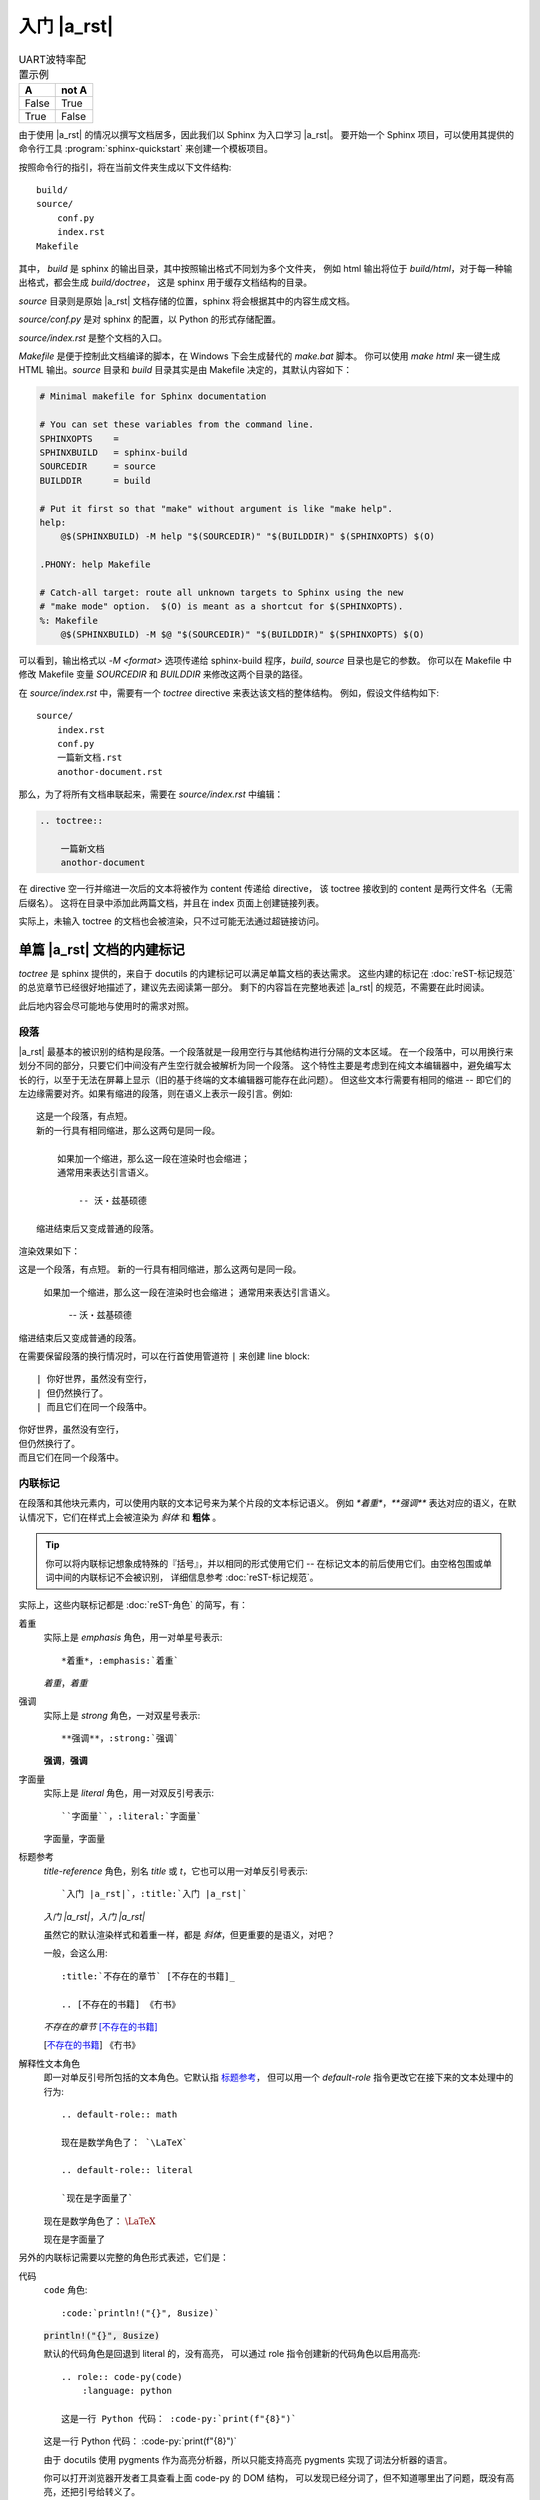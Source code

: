 ############
入门 |a_rst|
############

.. table:: UART波特率配置示例
   :widths: auto

   =====  =====
     A    not A
   =====  =====
   False  True
   True   False
   =====  =====

由于使用 |a_rst| 的情况以撰写文档居多，因此我们以 Sphinx 为入口学习 |a_rst|。
要开始一个 Sphinx 项目，可以使用其提供的命令行工具 :program:`sphinx-quickstart`
来创建一个模板项目。

按照命令行的指引，将在当前文件夹生成以下文件结构::

    build/
    source/
        conf.py
        index.rst
    Makefile

其中， *build* 是 sphinx 的输出目录，其中按照输出格式不同划为多个文件夹，
例如 html 输出将位于 *build/html*，对于每一种输出格式，都会生成 *build/doctree*，
这是 sphinx 用于缓存文档结构的目录。

*source* 目录则是原始 |a_rst| 文档存储的位置，sphinx 将会根据其中的内容生成文档。

*source/conf.py* 是对 sphinx 的配置，以 Python 的形式存储配置。

*source/index.rst* 是整个文档的入口。

*Makefile* 是便于控制此文档编译的脚本，在 Windows 下会生成替代的 *make.bat* 脚本。
你可以使用 `make html` 来一键生成 HTML 输出。*source* 目录和 *build* 目录其实是由 Makefile
决定的，其默认内容如下：

.. code:: makefile

    # Minimal makefile for Sphinx documentation

    # You can set these variables from the command line.
    SPHINXOPTS    =
    SPHINXBUILD   = sphinx-build
    SOURCEDIR     = source
    BUILDDIR      = build

    # Put it first so that "make" without argument is like "make help".
    help:
        @$(SPHINXBUILD) -M help "$(SOURCEDIR)" "$(BUILDDIR)" $(SPHINXOPTS) $(O)

    .PHONY: help Makefile

    # Catch-all target: route all unknown targets to Sphinx using the new
    # "make mode" option.  $(O) is meant as a shortcut for $(SPHINXOPTS).
    %: Makefile
        @$(SPHINXBUILD) -M $@ "$(SOURCEDIR)" "$(BUILDDIR)" $(SPHINXOPTS) $(O)

可以看到，输出格式以 `-M <format>` 选项传递给 sphinx-build 程序，*build*, *source* 目录也是它的参数。
你可以在 Makefile 中修改 Makefile 变量 `SOURCEDIR` 和 `BUILDDIR` 来修改这两个目录的路径。

在 *source/index.rst* 中，需要有一个 `toctree` directive 来表达该文档的整体结构。
例如，假设文件结构如下::

    source/
        index.rst
        conf.py
        一篇新文档.rst
        anothor-document.rst

那么，为了将所有文档串联起来，需要在 *source/index.rst* 中编辑：

.. code:: rst

    .. toctree::

        一篇新文档
        anothor-document

在 directive 空一行并缩进一次后的文本将被作为 content 传递给 directive，
该 toctree 接收到的 content 是两行文件名（无需后缀名）。
这将在目录中添加此两篇文档，并且在 index 页面上创建链接列表。

实际上，未输入 toctree 的文档也会被渲染，只不过可能无法通过超链接访问。

单篇 |a_rst| 文档的内建标记
===========================

`toctree` 是 sphinx 提供的，来自于 docutils 的内建标记可以满足单篇文档的表达需求。
这些内建的标记在 :doc:`reST-标记规范` 的总览章节已经很好地描述了，建议先去阅读第一部分。
剩下的内容旨在完整地表述 |a_rst| 的规范，不需要在此时阅读。

此后地内容会尽可能地与使用时的需求对照。

段落
----

|a_rst| 最基本的被识别的结构是段落。一个段落就是一段用空行与其他结构进行分隔的文本区域。
在一个段落中，可以用换行来划分不同的部分，只要它们中间没有产生空行就会被解析为同一个段落。
这个特性主要是考虑到在纯文本编辑器中，避免编写太长的行，以至于无法在屏幕上显示（旧的基于终端的文本编辑器可能存在此问题）。
但这些文本行需要有相同的缩进 -- 即它们的左边缘需要对齐。如果有缩进的段落，则在语义上表示一段引言。例如::

    这是一个段落，有点短。
    新的一行具有相同缩进，那么这两句是同一段。

        如果加一个缩进，那么这一段在渲染时也会缩进；
        通常用来表达引言语义。

            -- 沃・兹基硕德

    缩进结束后又变成普通的段落。

渲染效果如下：

这是一个段落，有点短。
新的一行具有相同缩进，那么这两句是同一段。

    如果加一个缩进，那么这一段在渲染时也会缩进；
    通常用来表达引言语义。

        -- 沃・兹基硕德

缩进结束后又变成普通的段落。

在需要保留段落的换行情况时，可以在行首使用管道符 ``|`` 来创建 line block::

    | 你好世界，虽然没有空行，
    | 但仍然换行了。
    | 而且它们在同一个段落中。

| 你好世界，虽然没有空行，
| 但仍然换行了。
| 而且它们在同一个段落中。

内联标记
--------

在段落和其他块元素内，可以使用内联的文本记号来为某个片段的文本标记语义。
例如 `*着重*`，`**强调**` 表达对应的语义，在默认情况下，它们在样式上会被渲染为 *斜体* 和 **粗体** 。

.. tip::

    你可以将内联标记想象成特殊的『括号』，并以相同的形式使用它们 --
    在标记文本的前后使用它们。由空格包围或单词中间的内联标记不会被识别，
    详细信息参考 :doc:`reST-标记规范`。

实际上，这些内联标记都是 :doc:`reST-角色` 的简写，有：

着重
    实际上是 `emphasis` 角色，用一对单星号表示::

        *着重*，:emphasis:`着重`

    *着重*，:emphasis:`着重`

强调
    实际上是 `strong` 角色，一对双星号表示::

        **强调**，:strong:`强调`

    **强调**，:strong:`强调`

字面量
    实际上是 `literal` 角色，用一对双反引号表示::

        ``字面量``，:literal:`字面量`

    ``字面量``，:literal:`字面量`

.. _标题参考:

标题参考
    `title-reference` 角色，别名 `title` 或 `t`，它也可以用一对单反引号表示::

        `入门 |a_rst|`，:title:`入门 |a_rst|`

    `入门 |a_rst|`，:title:`入门 |a_rst|`

    虽然它的默认渲染样式和着重一样，都是 *斜体*，但更重要的是语义，对吧？

    一般，会这么用::

        :title:`不存在的章节` [不存在的书籍]_

        .. [不存在的书籍] 《冇书》

    :title:`不存在的章节` [不存在的书籍]_

    .. [不存在的书籍] 《冇书》

.. _解释性文本角色:

解释性文本角色
    即一对单反引号所包括的文本角色。它默认指 标题参考_，
    但可以用一个 `default-role` 指令更改它在接下来的文本处理中的行为::

        .. default-role:: math

        现在是数学角色了： `\LaTeX`

        .. default-role:: literal

        `现在是字面量了`

    .. default-role:: math

    现在是数学角色了： `\LaTeX`

    .. default-role:: literal

    `现在是字面量了`

另外的内联标记需要以完整的角色形式表述，它们是：

代码
    `code` 角色::

        :code:`println!("{}", 8usize)`

    :code:`println!("{}", 8usize)`

    默认的代码角色是回退到 literal 的，没有高亮，
    可以通过 role 指令创建新的代码角色以启用高亮::

        .. role:: code-py(code)
            :language: python

        这是一行 Python 代码： :code-py:`print(f"{8}")`

    .. role:: code-py(code)
        :language: python

    这是一行 Python 代码： :code-py:`print(f"{8}")`

    由于 docutils 使用 pygments 作为高亮分析器，所以只能支持高亮
    pygments 实现了词法分析器的语言。

    你可以打开浏览器开发者工具查看上面 code-py 的 DOM 结构，
    可以发现已经分词了，但不知道哪里出了问题，既没有高亮，还把引号给转义了。

数学
    `math` 角色，用来表示一段内联的数学公式::

        :math:`\LaTeX`

    根据生成器的配置，可能使用 MathJax, KaTeX 渲染，
    或者使用本地 LaTeX 编译成 SVG 嵌入。

    这个得看生成器的配置，docutils 只管语义表达。
    Sphinx 默认使用 MathJax，但是推荐使用以下设置配置成 :math:`\KaTeX`，
    比前者性能高出不少：

    .. code:: python

        # conf.py

上标与下标
    上标是 `superscript` ，别名 `sup`，下标是 `subscript`，`sub`。
    由于内联标记需要与其他构造保持一个空格，因此像这样的写法是不会按预期渲染的::

        He:sub:`2`:sup:`4`

    He:sub:`2`:sup:`4`

    你需要用空格隔开的同时，将空格转义以便在输出中不渲染它们::

        He\ :sub:`2`\ :sup:`4`

    He\ :sub:`2`\ :sup:`4`

    呕，在 HTML 中表达化学符号真是一件难事，我还是用 :math:`\LaTeX` 吧：
    :math:`\text{He}_{2}^{4}` 。

原始
    `raw` 角色，表示将内容原封不动地传递给输出。
    这个角色不能直接使用，而是使用 `role` 指令定义一个新角色，并指定输出格式::

        .. role:: html(raw)
            :format: html

    这样，将会限制其只在 html 输出格式下以原始文本渲染该角色的内容，而在其他输出格式下，将如同注释一般不会渲染。

    例如::

        .. role:: raw-html(raw)
            :format: html

        .. role:: raw-latex(raw)
            :format: latex

        在 HTML 中，将会渲染
        :raw-html:`<ruby><rb>拼</rb><rt>pin</rt><rb>音</rb><rt>yin</rt></ruby>`，
        而 :raw-latex:`怎么做哦` 应该是不会在 HTML 输出中渲染的。

    .. role:: raw-html(raw)
        :format: html

    .. role:: raw-latex(raw)
        :format: latex

    在 HTML 中，将会渲染
    :raw-html:`<ruby><rb>拼</rb><rt>pin</rt><rb>音</rb><rt>yin</rt></ruby>`，
    而 :raw-latex:`怎么做哦` 应该是不会在 HTML 输出中渲染的。

    .. warning::

        raw 角色本身在某格式下的 :raw:`渲染样式` 是未定义的。

列表
----

有三种风格来表示一列项目。无序列表用 `*`, `-`, `+` 做项目符号，
有序列表可以用 数字、字母、罗马数字 加上 点（`.`）、右英文括号（`)`）或用英文括号完全包围 -- 无论你偏好什么，都能识别::

    *   无序 1

    -   无序 2

    +   无序 3

    1.  有序 1

    2)  有序 2)

    (3) 有序 (3)

    i.  有序 一

    II.  有序 贰

    c.  有序 three

*   无序 1

-   无序 2

+   无序 3

1.  有序 1

2)  有序 2)

(3) 有序 (3)

i.  有序 一

II.  有序 贰

c.  有序 three

.. tip::

    无序列表的项目符号可以混用，只需要保持缩进即可。

    但有序列表的项目符号不可混用，并且需要保持编号连续且单调。
    不过，你可以使用 `#` 符号来进行编号的自动推导::

        1. 第一项
        #. 第二
        #. 第三

    1. 第一项
    #. 第二
    #. 第三

列表可以通过增减缩进来表达嵌套关系::

    -   无序 1

        1. 可嵌套有序
        #. 有序 2

    -   无序回来

-   无序 1

    1. 可嵌套任意类型列表，例如有序列表
    #. 有序 2

-   无序回来

超链接
------

|a_rst| 一个超链接需要有两个部分：引用和靶标::

    引用部分需要在名称后加下划线：链接_
    如果名称中包含了空格，则需要用反引号包括起来：`链 接`_。

    靶标部分的下划线在名称前面：

    .. _链接: https://docutils.sourceforge.io/docs/user/rst/quickref.html

    如果留空，则会将靶标引至下一个块元素。

引用和靶标也可以写在同一处::

    `名称 <https://docutils.sourceforge.io/docs/user/rst/quickref.html>`__

    即 `name <target>`_ 的形式。前者将会渲染为显示名称，后者将会作为靶标。

靶标也有内联形式，例如::

    _`靶标` 在这里，而引用将会引至前面的 靶标_ 处。

_`靶标` 在这里，而引用将会引至前面的 靶标_ 处。

隐式超链接可以将引用引至标题::

    正如下面的 `标题`_ 章节所说一样。

正如下面的 `标题`_ 章节所说一样。

任何满足 Uri 形式的文本会在渲染流程的最后被识别为超链接::

    -   https://docutils.sourceforge.io/docs/user/rst/quickref.html#hyperlink-targets
    -   ftp://firefox.fake-mozilla.org/

-   https://docutils.sourceforge.io/docs/user/rst/quickref.html#hyperlink-targets
-   ftp://firefox.fake-mozilla.org/

标题
----

标题是划分章节的依据。将单行文本缀以下划符号则构成标题。
可用的符号有 :literal:`#=-~:'"^_*+<>`，以及反引号。
需要满足长度条件：下划符号的数目与标题文本一致，（中文这类宽字符算两个字符）。

章节的大小关系与符号无关，只与符号出现的顺序有关。一般来讲，习惯用 `#` 做一级标题，`=`, `-` 分别做 二、三 级标题。

并且，可以使用双划线::

    ##########
    双划线风格
    ##########

    单划线风格
    ==========

标题本身会提供一个锚点，可以使用 `超链接`_ 的方式来指向本文的一个章节::

    `标题`_

例子：`标题`_ 。

分割线
------

任何四个以上的重复横线将会渲染为分割线::

    ----

----

常用指令
========

任何满足::

    +-------+-------------------------------+
    | ".. " | directive type "::" directive |
    +-------+ block                         |
            |                               |
            +-------------------------------+

例如::

    .. image:: example.png

形式的块都将尝试作为指令解析。

紧跟着指令名之后的内容为指令的 argument，
在指令后一行，添加缩进并以字段列表的形式输入的为指令的 options，
在 options 后空一行，并相对指令缩进一次的输入，是指令的 content::

    .. {{ 指令名 }}:: {{ argument }}
        :{{ field name }}: {{ field value }}

        {{ content }}

大概是以上这个样子。
利用指令，可以：

-   引入资源
-   格式化代码块
-   运行 Python 代码或借用进程间通信机制调用其他代码，并将结果嵌入输出中
-   ……

图像
----

插入图像可以使用 `image` 或 `figure` 指令。

image 属于直接插入图片用的，而 figure 则可以添加更详细的描述。

image 接受一个参数：图像的 Uri，如果是相对路径，则起点是当前文档。
image 可接受零个或多个选项，可选的选项有：

height
    图像高度，可以使用 |a_rst| 支持的长度单位，见
    https://docutils.sourceforge.io/docs/ref/rst/restructuredtext.html#length-units

width
    图像宽度，同上。

scale
    图像缩放，使用百分比。

align
    可以是以下值之一：*top*, *middle*, *bottom*, *left*, *center*, *right*，设置图像对齐方式。

target
    如果设置，需要传入一个超链接靶标。这会让图片可点击，点击后跳转到靶标。
    对于 HTML，是将 img 元素放在了 a 元素内部。

::

    .. image:: img/59498721_p0.jpg
        :height: 400px
        :width: 600px
        :scale: 50%
        :align: center
        :target: https://docutils.sourceforge.io/docs/ref/rst/directives.html#image

.. image:: img/59498721_p0.jpg
    :height: 400px
    :width: 600px
    :scale: 50%
    :align: center
    :target: https://docutils.sourceforge.io/docs/ref/rst/directives.html#image

figure 由 image 和一段标题（一个单行段落），以及可选的图例组成。
对于基于页的媒体（如PDF），在排版时，figure 可能会浮动到合适的地方。

figure 拥有 image 所有的选项，在以下几处有所不同：

align
    可传入 *left*, *center*, *right*。
    只能设置水平方向上的对齐方式。

figwidth
    设置图像宽度，这将影响图像标题和图例的折行方式，以确保它们的宽度不会超过这个值。
    但是这并不影响内嵌的图片宽度，图片的宽度需要用 width 选项设置::

        +---------------------------+
        |        figure             |
        |                           |
        |<------ figwidth --------->|
        |                           |
        |  +---------------------+  |
        |  |     image           |  |
        |  |                     |  |
        |  |<--- width --------->|  |
        |  +---------------------+  |
        |                           |
        |The figure's caption should|
        |wrap at this width.        |
        +---------------------------+

表格
----

除了网格式和简单式的表格之外，还可以使用 `list-table` 或 `csv-table` 来创建表格，
和前两种相比，后两种比较不美观，但是不需要做 "字符画" 了。

table
    table 指令的内容可以是任意表格，包括 grid table, simple table
    以及通过 list-table, csv-table 创建的表格。

    它的作用主要是为表格添加标题，以及设置一下各列的宽度。

    接受以下选项：

    widths
        可以是 *auto*, *grid* 或用一列整数（用逗号或空格分隔）设置各列的宽度（按字符数计算）。
        如果传入 auto 或 grid，则由后端来推测列宽。

    width
        表格整体的宽度。如果忽略，则由后端自动推测。

    align
        表格整体的对齐方式。*left*, *center*, *right*。

csv-table
    从 CSV 数据创建表格::

        .. csv-table:: Frozen Delights!
            :header: "Treat", "Quantity", "Description"
            :widths: 15, 10, 30

            "Albatross", 2.99, "On a stick!"
            "Crunchy Frog", 1.49, "If we took the bones out, it wouldn't be
            crunchy, now would it?"
            "Gannet Ripple", 1.99, "On a stick!"

    以下选项可被识别：

    widths
        *auto* 或一组整数，设置列宽。默认每列一致。

    width
        整体的宽度。

    header-rows
        整数，表示接下来的 CSV 数据中前几行为表头。默认 0.

    header
        一列 CSV 内容，用作表头。将插入到 header-rows 所设定的行前面。

    stub-columns
        整数，表示 CSV 数据中左几列为存根。默认 0.

    file
        从文件系统读取 CSV 数据。

    url
        从网络地址读取 CSV 数据。

    encoding
        设置外部 CSV 数据的字符编码。默认和当前文档相同。

    delim
        分隔符，默认逗号 ``,``。

    quote
        括号，用来包括表格中的单元。默认双引号 ``"``。

    keepspace
        保留分隔符旁的空白。默认忽略。

    escape
        转义符号。默认是将需要转义的字符重复两遍::

            "He said, ""Hi!"", and go away."

    align
        水平对齐方式。

list-table
    用列表的形式来创建表格。
    列表的顶级项表示一行，次级项表示一行的各元素::

        .. list-table::

            *   -   表头1
                -   表头2
                -   表头3
            *   -   内容11
                -   内容12
                -   内容13
            *   -   内容21
                -   内容22
                -   内容23

    .. list-table::

        *   -   表头1
            -   表头2
            -   表头3
        *   -   内容11
            -   内容12
            -   内容13
        *   -   内容21
            -   内容22
            -   内容23

    可接受 `widths`, `width`, `header-rows`, `stub-columns`, `align` 选项。

目录
----

`contents` 指令可以渲染出该篇文档的目录::

    .. contents::

.. contents::

可接受以下选项：

depth
    整数，设置目录层级深度，默认无限。

local
    如果提供，则会生成该章节以及子章节的目录而非全篇目录。

backlinks
    是否生成目录项和文档项之间的链接。

替换引用
--------

替换引用可以将一个指定的片段替换为另一个结构。

替换文本
    ::

        .. |a_rst| replace:: `restructuredtext <https://docutils.sourceforge.io/docs/>`__

        然后使用 |a_rst|，渲染时将被替换。

    然后使用 |a_rst|，渲染时将被替换。

Unicode
    ::

        .. |c| unicode:: 0xa9

        这是版权符号 |c|，Unicode 码点是 169，用十六进制表达就是 0xa9。

    .. |c| unicode:: 0xa9

    这是版权符号 |c|，Unicode 码点是 169，用十六进制表达就是 0xa9。

    可以使用三个选项：

    ltrim, rtrim, trim
        是否移除左、右、两侧的空白字符。

时间日期
    ::

        .. |date| date::

        .. |time| date:: %H:%M:%S

        将会渲染为编译文档时的时间日期，可以用 Python 标准库 time 中 strftime 相同的
        格式化字符串设置渲染格式。
        默认是当前日期 |date|，可以用 ``%H:%M:%S`` 渲染为当前时间 |time|。

    .. |date| date::

    .. |time| date:: %H:%M:%S

    将会渲染为编译文档时的时间日期，可以用 Python 标准库 time 中 strftime 相同的
    格式化字符串设置渲染格式。
    默认是当前日期 |date|，可以用 ``%H:%M:%S`` 渲染为当前时间 |time|。

警告
----

|a_rst| 提供了一些警告指令，如

-   attention
-   caution
-   danger
-   error
-   hint
-   important
-   note
-   tip
-   warning

用来将传入的体元素表达为指定的语义。::

    .. warning::

        毫无营养的随便写写是没有意义的！

.. warning::

    毫无营养的随便写写是没有意义的！

比较通用的是 `admonition` 指令，上述指令其实是它的子类。::

    .. admonition:: 标题
        :class: 类型，用于决定渲染样式

    .. admonition:: 你瞅啥？
        :class: dongbei warning

        瞅你咋地？

.. admonition:: 你瞅啥？
    :class: dongbei warning

    瞅你咋地？

导入
----

可以将外部文档导入进来，使用 `include` 指令。

将外部文档作为 |a_rst| 导入，使用相同的渲染方式::

    .. include:: path/to/document.rst

相对路径的起点是当前文档所在的文件夹。可接受以下选项：

start-line
    整数，从文件的第几行开始读取。
    和 Python 一样，第一行的索引值是 0 。

end-line
    整数，到文件的第几行结束。
    第一行零。

start-after
    字符串，将从文件中第一次找到的指定字符串后开始读取。

end-before
    字符串，将在文件中第一次找到的指定字符串前结束。

encoding
    字符编码。

literal
    是否以纯文本字面量的形式导入。

code
    输入 Pygments 支持的分词器名，以指定语言的词法规则将导入内容格式化。

number-lines
    整数。设置第一样的行号。仅在 literal 或 code 选项被设置时工作。

tab-width
    整数。设置制表符所渲染的空格的数目。仅在 literal 或 code 选项被设置时工作。

原始输入
--------

`raw` 指令将其内容在指定的输出格式下原样传递给输出::

    .. raw:: html

        <hr width=50 size=10>

可选参数：

file
    从文件系统中读取内容。

url
    从网络读取内容。

encoding
    外部内容的字符编码。

类
--

`class` 指令用于声明其内容或接下来的内容的类型。
对于 HTML 输出而言，这会在其内容的 class 属性中添加指定的名称。

::

    .. class:: special

    一个『特殊的』段落。

    .. class:: exceptional remarkable

    一个『例外』的章节
    ==================

    这是个普通段落。

    .. class:: multiple

        如果要传递内容，那么需要是体元素。
        比如一个或多个段落。

        这是第二段。

上面的渲染效果用一段伪 XML 来表示::

    <paragraph classes="special">
        一个『特殊的』段落。
    <section classes="exceptional remarkable">
        <title>
            一个『例外』的章节
        <paragraph>
            这是个普通段落。
        <paragraph classes="multiple">
            如果要传递内容，那么需要是体元素。比如一个或多个段落。
        <paragraph classes="multiple">
            这是第二段。

配置角色
--------

可以使用 `role` 来创建一个新的角色，使用 `default-role` 来配置 `解释性文本角色`_ 的默认含义。

::

    .. role:: custom

    An example of using :custom:`interpreted text`.

定义必须在使用的前面。
可以用一个括号来表达继承关系（类似 Python 的 class）::

    .. role:: custom(strong)

    :custom:`强调`。

特殊的例子是 `raw` 角色，它必须继承后使用::

    .. role:: raw-html(raw)
        :format: html

    :raw-html:`<br>`

::

    .. default-role:: math

    会将之后的默认角色设置为 math，例如 `\LaTeX` 和 :math:`\LaTeX` 是一样的含义了。

对任何指令都同样的选项
----------------------

任何指令都可设置 class 和 name 选项，前者效果与 `类`_ 相同，
后者会将该结构设置成一个可超链接的锚点::

    .. image:: bild.png
        :name: my picture

    在文章中可以使用 `my picture`_ 来链接至上面的图片。
    它的效果和

    .. _my picture:

    .. image:: bild.png

    是一样的。

常用角色
========

在 `内联标记`_ 章节已经介绍了一部分，接下来是

doc
    这会创建一个引向项目中其他
